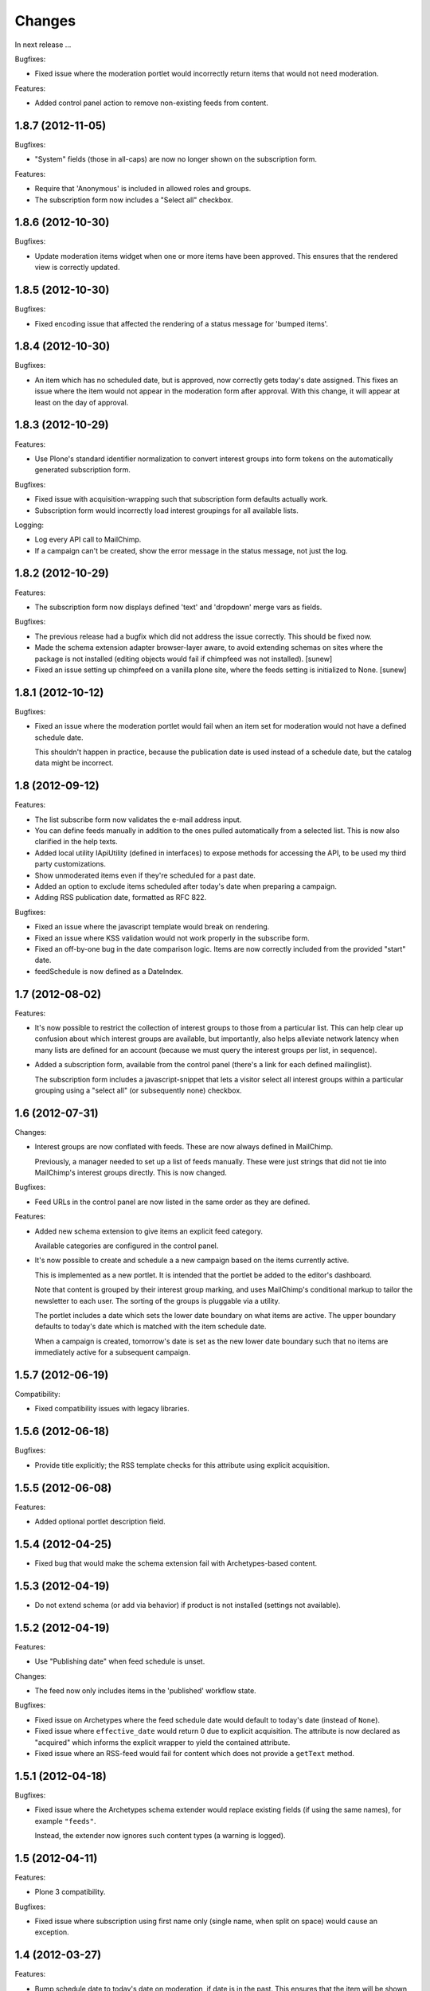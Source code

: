 Changes
=======

In next release ...

Bugfixes:

- Fixed issue where the moderation portlet would incorrectly return
  items that would not need moderation.

Features:

- Added control panel action to remove non-existing feeds from content.

1.8.7 (2012-11-05)
------------------

Bugfixes:

- "System" fields (those in all-caps) are now no longer shown on the
  subscription form.

Features:

- Require that 'Anonymous' is included in allowed roles and groups.

- The subscription form now includes a "Select all" checkbox.

1.8.6 (2012-10-30)
------------------

Bugfixes:

- Update moderation items widget when one or more items have been
  approved. This ensures that the rendered view is correctly updated.

1.8.5 (2012-10-30)
------------------

Bugfixes:

- Fixed encoding issue that affected the rendering of a status message
  for 'bumped items'.

1.8.4 (2012-10-30)
------------------

Bugfixes:

- An item which has no scheduled date, but is approved, now correctly
  gets today's date assigned. This fixes an issue where the item would
  not appear in the moderation form after approval. With this change,
  it will appear at least on the day of approval.

1.8.3 (2012-10-29)
------------------

Features:

- Use Plone's standard identifier normalization to convert interest
  groups into form tokens on the automatically generated subscription
  form.

Bugfixes:

- Fixed issue with acquisition-wrapping such that subscription form
  defaults actually work.

- Subscription form would incorrectly load interest groupings for all
  available lists.

Logging:

- Log every API call to MailChimp.

- If a campaign can't be created, show the error message in the status
  message, not just the log.

1.8.2 (2012-10-29)
------------------

Features:

- The subscription form now displays defined 'text' and 'dropdown'
  merge vars as fields.

Bugfixes:

- The previous release had a bugfix which did not address the issue
  correctly. This should be fixed now.

- Made the schema extension adapter browser-layer aware, to avoid
  extending schemas on sites where the package is not installed
  (editing objects would fail if chimpfeed was not installed).
  [sunew]

- Fixed an issue setting up chimpfeed on a vanilla plone site, where
  the feeds setting is initialized to None.
  [sunew]

1.8.1 (2012-10-12)
----------------

Bugfixes:

- Fixed an issue where the moderation portlet would fail when an item
  set for moderation would not have a defined schedule date.

  This shouldn't happen in practice, because the publication date is
  used instead of a schedule date, but the catalog data might be
  incorrect.

1.8 (2012-09-12)
----------------

Features:

- The list subscribe form now validates the e-mail address input.

- You can define feeds manually in addition to the ones pulled
  automatically from a selected list. This is now also clarified in
  the help texts.

- Added local utility IApiUtility (defined in interfaces) to expose methods
  for accessing the API, to be used my third party customizations.

- Show unmoderated items even if they're scheduled for a past date.

- Added an option to exclude items scheduled after today's date when
  preparing a campaign.

- Adding RSS publication date, formatted as RFC 822.

Bugfixes:

- Fixed an issue where the javascript template would break on
  rendering.

- Fixed an issue where KSS validation would not work properly in the
  subscribe form.

- Fixed an off-by-one bug in the date comparison logic. Items are now
  correctly included from the provided "start" date.

- feedSchedule is now defined as a DateIndex.

1.7 (2012-08-02)
----------------

Features:

- It's now possible to restrict the collection of interest groups to
  those from a particular list. This can help clear up confusion about
  which interest groups are available, but importantly, also helps
  alleviate network latency when many lists are defined for an account
  (because we must query the interest groups per list, in sequence).

- Added a subscription form, available from the control panel (there's
  a link for each defined mailinglist).

  The subscription form includes a javascript-snippet that lets a
  visitor select all interest groups within a particular grouping
  using a "select all" (or subsequently none) checkbox.

1.6 (2012-07-31)
----------------

Changes:

- Interest groups are now conflated with feeds. These are now always
  defined in MailChimp.

  Previously, a manager needed to set up a list of feeds
  manually. These were just strings that did not tie into MailChimp's
  interest groups directly. This is now changed.

Bugfixes:

- Feed URLs in the control panel are now listed in the same order as
  they are defined.

Features:

- Added new schema extension to give items an explicit feed category.

  Available categories are configured in the control panel.

- It's now possible to create and schedule a a new campaign based on
  the items currently active.

  This is implemented as a new portlet. It is intended that the
  portlet be added to the editor's dashboard.

  Note that content is grouped by their interest group marking, and
  uses MailChimp's conditional markup to tailor the newsletter to each
  user. The sorting of the groups is pluggable via a utility.

  The portlet includes a date which sets the lower date boundary on
  what items are active. The upper boundary defaults to today's date
  which is matched with the item schedule date.

  When a campaign is created, tomorrow's date is set as the new lower
  date boundary such that no items are immediately active for a
  subsequent campaign.

1.5.7 (2012-06-19)
------------------

Compatibility:

- Fixed compatibility issues with legacy libraries.

1.5.6 (2012-06-18)
------------------

Bugfixes:

- Provide title explicitly; the RSS template checks for this attribute
  using explicit acquisition.

1.5.5 (2012-06-08)
------------------

Features:

- Added optional portlet description field.

1.5.4 (2012-04-25)
------------------

- Fixed bug that would make the schema extension fail with
  Archetypes-based content.

1.5.3 (2012-04-19)
------------------

- Do not extend schema (or add via behavior) if product is not
  installed (settings not available).

1.5.2 (2012-04-19)
------------------

Features:

- Use "Publishing date" when feed schedule is unset.

Changes:

- The feed now only includes items in the 'published' workflow state.

Bugfixes:

- Fixed issue on Archetypes where the feed schedule date would default
  to today's date (instead of ``None``).

- Fixed issue where ``effective_date`` would return 0 due to explicit
  acquisition. The attribute is now declared as "acquired" which
  informs the explicit wrapper to yield the contained attribute.

- Fixed issue where an RSS-feed would fail for content which does not
  provide a ``getText`` method.

1.5.1 (2012-04-18)
------------------

Bugfixes:

- Fixed issue where the Archetypes schema extender would replace
  existing fields (if using the same names), for example
  ``"feeds"``.

  Instead, the extender now ignores such content types (a warning is
  logged).


1.5 (2012-04-11)
----------------

Features:

- Plone 3 compatibility.

Bugfixes:

- Fixed issue where subscription using first name only (single name,
  when split on space) would cause an exception.


1.4 (2012-03-27)
----------------

Features:

- Bump schedule date to today's date on moderation, if date is in the
  past. This ensures that the item will be shown on the moderation
  screen.

Bugfixes:

- Fixed issue with custom schema mutator which would not function
  correctly with schema caching; we are able to work around it using
  Archetypes' storage API directly.

- Fixed incorrect package dependency.


1.3 (2012-03-26)
----------------

Features:

- Add support for configuring an RSS summary display of included
  items.

- Add support for Dexterity-based content.

- Make content moderation requirement optional.


1.2 (2012-03-09)
----------------

Features:

- Add link to content for moderation.

Bugfixes:

- The moderation portlet now correctly gets the class
  ``'portletModeration'``.

1.1 (2012-03-08)
----------------

- Added simple approval system where items are explicitly made
  available after some date, and separately approved (guarded by a
  custom permission).

  To upgrade, you must run the "catalog" setup step and perform the
  require indexing.

1.0 (2012-01-18)
----------------

- Initial public release.
